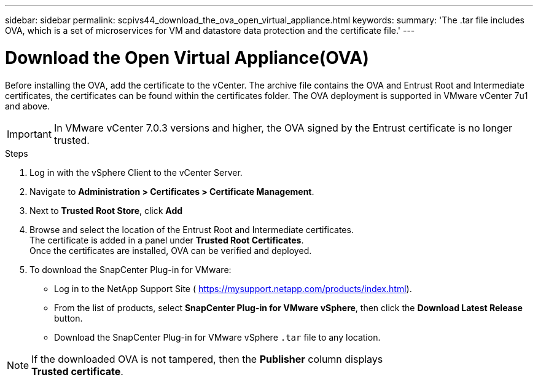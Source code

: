 ---
sidebar: sidebar
permalink: scpivs44_download_the_ova_open_virtual_appliance.html
keywords:
summary: 'The .tar file includes OVA, which is a set of microservices for VM and datastore data protection and the certificate file.'
---

= Download the Open Virtual Appliance(OVA)
:hardbreaks:
:nofooter:
:icons: font
:linkattrs:
:imagesdir: ./media/

//
// This file was created with NDAC Version 2.0 (August 17, 2020)
//
// 2020-09-09 12:24:21.861206
//

[.lead]
Before installing the OVA, add the certificate to the vCenter. The archive file contains the OVA and Entrust Root and Intermediate certificates, the certificates can be found within the certificates folder. The OVA deployment is supported in VMware vCenter 7u1 and above.

[IMPORTANT]
In VMware vCenter 7.0.3 versions and higher, the OVA signed by the Entrust certificate is no longer trusted. 
// is this required?

.Steps
. Log in with the vSphere Client to the vCenter Server.
. Navigate to *Administration > Certificates > Certificate Management*.
. Next to *Trusted Root Store*, click *Add*
. Browse and select the location of the Entrust Root and Intermediate certificates.
The certificate is added in a panel under *Trusted Root Certificates*.
Once the certificates are installed, OVA can be verified and deployed.
. To download the SnapCenter Plug-in for VMware:

* Log in to the NetApp Support Site ( https://mysupport.netapp.com/products/index.html[https://mysupport.netapp.com/products/index.html^]).
* From the list of products, select *SnapCenter Plug-in for VMware vSphere*, then click the *Download Latest Release* button.
* Download the SnapCenter Plug-in for VMware vSphere `.tar` file to any location.

[NOTE]
If the downloaded OVA is not tampered, then the *Publisher* column displays 
*Trusted certificate*.